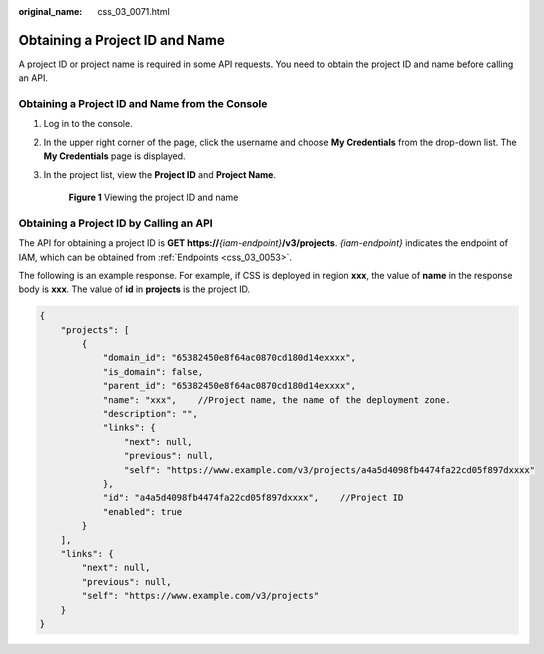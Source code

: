 :original_name: css_03_0071.html

.. _css_03_0071:

Obtaining a Project ID and Name
===============================

A project ID or project name is required in some API requests. You need to obtain the project ID and name before calling an API.

Obtaining a Project ID and Name from the Console
------------------------------------------------

#. Log in to the console.

#. In the upper right corner of the page, click the username and choose **My Credentials** from the drop-down list. The **My Credentials** page is displayed.

#. In the project list, view the **Project ID** and **Project Name**.


   .. figure:: /_static/images/en-us_image_0000001342150645.png
      :alt: **Figure 1** Viewing the project ID and name

      **Figure 1** Viewing the project ID and name

Obtaining a Project ID by Calling an API
----------------------------------------

The API for obtaining a project ID is **GET https://**\ *{iam-endpoint}*\ **/v3/projects**. *{iam-endpoint}* indicates the endpoint of IAM, which can be obtained from :ref:`Endpoints <css_03_0053>`.

The following is an example response. For example, if CSS is deployed in region **xxx**, the value of **name** in the response body is **xxx**. The value of **id** in **projects** is the project ID.

.. code-block::

   {
       "projects": [
           {
               "domain_id": "65382450e8f64ac0870cd180d14exxxx",
               "is_domain": false,
               "parent_id": "65382450e8f64ac0870cd180d14exxxx",
               "name": "xxx",    //Project name, the name of the deployment zone.
               "description": "",
               "links": {
                   "next": null,
                   "previous": null,
                   "self": "https://www.example.com/v3/projects/a4a5d4098fb4474fa22cd05f897dxxxx"
               },
               "id": "a4a5d4098fb4474fa22cd05f897dxxxx",    //Project ID
               "enabled": true
           }
       ],
       "links": {
           "next": null,
           "previous": null,
           "self": "https://www.example.com/v3/projects"
       }
   }
